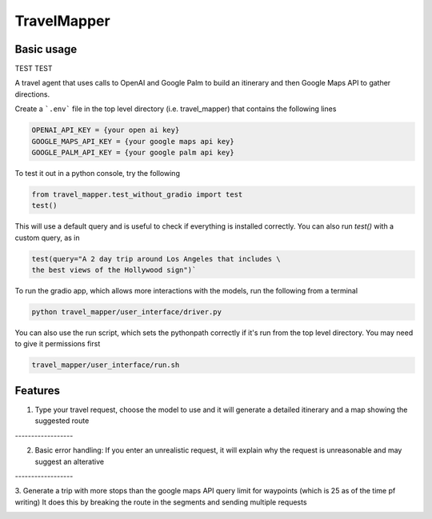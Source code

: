 =============
TravelMapper
=============


Basic usage
------------

TEST TEST

A travel agent that uses calls to OpenAI and Google Palm to build an itinerary and then Google Maps API to gather directions.

Create a ```.env``` file in the top level directory (i.e. travel_mapper) that contains the following lines

.. code-block:: bash

   OPENAI_API_KEY = {your open ai key}
   GOOGLE_MAPS_API_KEY = {your google maps api key}
   GOOGLE_PALM_API_KEY = {your google palm api key}

To test it out in a python console, try the following

.. code-block:: python

   from travel_mapper.test_without_gradio import test
   test()

This will use a default query and is useful to check if everything is installed correctly. You can also run
`test()` with a custom query, as in

.. code-block:: python

   test(query="A 2 day trip around Los Angeles that includes \
   the best views of the Hollywood sign")`

To run the gradio app, which allows more interactions with the models, run the following from a terminal

..  code-block:: bash

   python travel_mapper/user_interface/driver.py

You can also use the run script, which sets the pythonpath correctly if it's
run from the top level directory. You may need to give it permissions first

.. code-block:: bash

    travel_mapper/user_interface/run.sh



Features
--------

1. Type your travel request, choose the model to use and it will generate a detailed itinerary and a map showing the suggested route

.. image:: docs/images/example_screenshot_1.png

.. line-block:: ------------------

2. Basic error handling: If you enter an unrealistic request, it will explain why the request is unreasonable and may suggest an alterative

.. image:: docs/images/example_screenshot_2.png

.. line-block:: ------------------

3. Generate a trip with more stops than the google maps API query limit for waypoints (which is 25 as of the time pf writing)
It does this by breaking the route in the segments and sending multiple requests

.. image:: docs/images/example_screenshot_3.png



